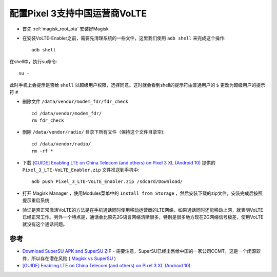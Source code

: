 .. _pixel_3_chinese_volte:

=================================
配置Pixel 3支持中国运营商VoLTE
=================================

- 首先 :ref:`magisk_root_ota` 安装好Magisk

- 在安装VoLTE-Enabler之前，需要先清理系统的一些文件，这里我们使用 ``adb shell`` 来完成这个操作::

   adb shell

在shell中，执行su命令::

   su -

此时手机上会提示是否给 ``shell`` 以超级用户权限，选择同意。这时就会看到shell的提示符由普通用户的 ``$`` 更改为超级用户的提示符 ``#``

- 删除文件 ``/data/vendor/modem_fdr/fdr_check`` ::

   cd /data/vendor/modem_fdr/
   rm fdr_check

- 删除 ``/data/vendor/radio/`` 目录下所有文件（保持这个文件目录空)::

   cd /data/vendor/radio/
   rm -rf *

- 下载 `[GUIDE] Enabling LTE on China Telecom (and others) on Pixel 3 XL (Android 10) <https://forum.xda-developers.com/t/guide-enabling-lte-on-china-telecom-and-others-on-pixel-3-xl-android-10.4098237/>`_ 提供的 ``Pixel_3_LTE-VoLTE_Enabler.zip`` 文件推送到手机中::

   adb push Pixel_3_LTE-VoLTE_Enabler.zip /sdcard/Download/

- 打开 Magisk Manager ，使用Modules菜单中的 ``Install from Storage`` ，然后安装下载的zip文件，安装完成后按照提示重启系统

- 验证是否正常激活VoLTE的方法是在手机通话同时使用移动运营商的LTE网络，如果通话同时还能移动上网，就表明VoLTE已经正常工作。另外一个特点是，通话会比原先2G语言网络清晰很多，特别是很多地方现在2G网络信号极差，使用VoLTE就没有这个通话问题。

参考
======

- `Download SuperSU APK and SuperSU ZIP <https://magisk.me/supersu/>`_ - 需要注意，SuperSU已经出售给中国的一家公司CCMT，这是一个闭源软件，所以存在潜在风险 ( `Magisk vs SuperSU <https://www.xda-developers.com/magisk-vs-supersu/>`_ )
- `[GUIDE] Enabling LTE on China Telecom (and others) on Pixel 3 XL (Android 10) <https://forum.xda-developers.com/t/guide-enabling-lte-on-china-telecom-and-others-on-pixel-3-xl-android-10.4098237/>`_

